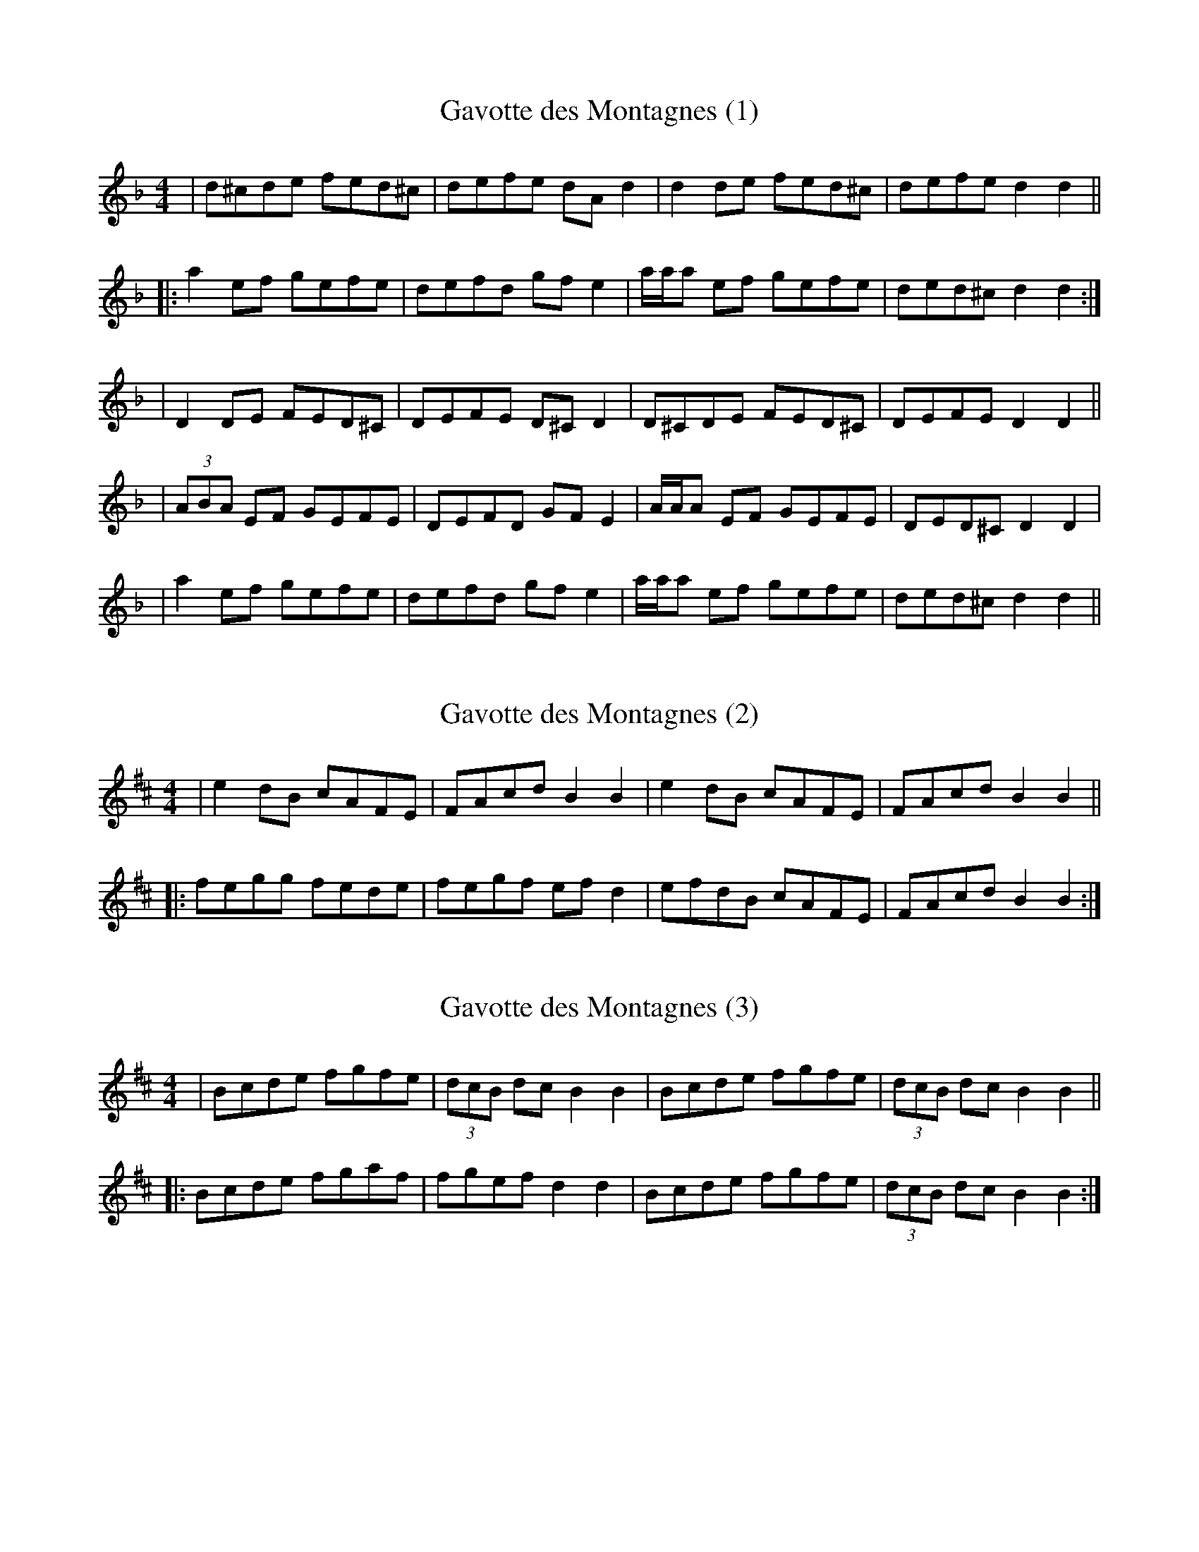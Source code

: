 X: 1
T: Gavotte des Montagnes (1)
R: Gavotte
M: 4/4
L: 1/8
K: Dmin
| d^cde fed^c | defe dAd2 | d2de fed^c | defe d2d2 ||
|: a2ef gefe | defd gfe2 | a/a/a ef gefe | ded^c d2d2 :| 
| D2DE FED^C | DEFE D^CD2 | D^CDE FED^C | DEFE D2D2 ||
| (3ABA EF GEFE | DEFD GFE2 | A/2A/2A EF GEFE | DED^C D2D2 | 
|a2ef gefe | defd gfe2 | a/a/a ef gefe | ded^c d2d2 ||  

X: 2
T: Gavotte des Montagnes (2)
R: Gavotte
M: 4/4
L: 1/8
K: Bmin
| e2dB cAFE | FAcd B2B2 | e2dB cAFE | FAcd B2B2 ||
|: fegg fede | fegf efd2 | efdB cAFE | FAcd B2B2 :|

X: 3
T: Gavotte des Montagnes (3)
R: Gavotte
M: 4/4
L: 1/8
K: Bmin
| Bcde fgfe | (3dcB dc B2 B2| Bcde fgfe | (3dcB dc B2 B2 ||
|: Bcde fgaf | fgef d2 d2 |  Bcde fgfe | (3dcB dc B2 B2 :| 
